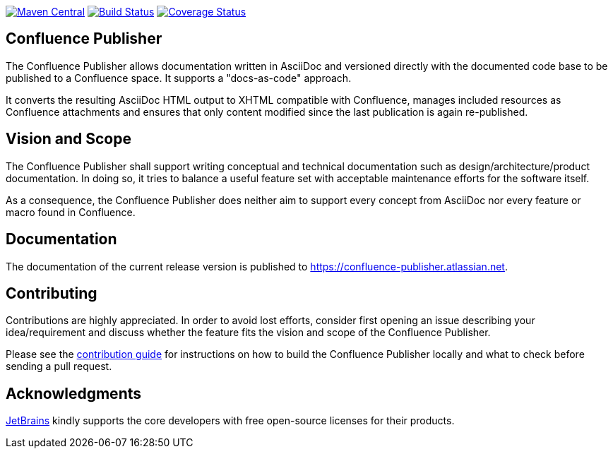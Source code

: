 image:https://img.shields.io/maven-central/v/org.sahli.asciidoc.confluence.publisher/asciidoc-confluence-publisher-maven-plugin.svg["Maven Central", link="https://search.maven.org/artifact/org.sahli.asciidoc.confluence.publisher/asciidoc-confluence-publisher-maven-plugin"]
image:https://img.shields.io/circleci/project/github/confluence-publisher/confluence-publisher/master.svg["Build Status", link="https://circleci.com/gh/confluence-publisher/confluence-publisher/tree/master"]
image:https://coveralls.io/repos/github/confluence-publisher/confluence-publisher/badge.svg?branch=master["Coverage Status", link="https://coveralls.io/github/confluence-publisher/confluence-publisher?branch=master"]

== Confluence Publisher

The Confluence Publisher allows documentation written in AsciiDoc and versioned directly with the documented code base
to be published to a Confluence space. It supports a "docs-as-code" approach.

It converts the resulting AsciiDoc HTML output to XHTML compatible with
Confluence, manages included resources as Confluence attachments and ensures that only content modified since the last
publication is again re-published.

== Vision and Scope

The Confluence Publisher shall support writing conceptual and technical documentation such as design/architecture/product
documentation. In doing so, it tries to balance a useful feature set with acceptable maintenance efforts for the software
itself.

As a consequence, the Confluence Publisher does neither aim to support every concept from AsciiDoc nor every feature or 
macro found in Confluence.

== Documentation

The documentation of the current release version is published to https://confluence-publisher.atlassian.net/wiki/spaces/CPD/overview[https://confluence-publisher.atlassian.net].

== Contributing

Contributions are highly appreciated. In order to avoid lost efforts, consider first opening an issue describing
your idea/requirement and discuss whether the feature fits the vision and scope of the Confluence Publisher.

Please see the link:CONTRIBUTING.md[contribution guide] for instructions on how to build the Confluence Publisher 
locally and what to check before sending a pull request. 

== Acknowledgments

https://www.jetbrains.com/?from=confluence-publisher[JetBrains] kindly supports the core developers with free open-source licenses for their products.
